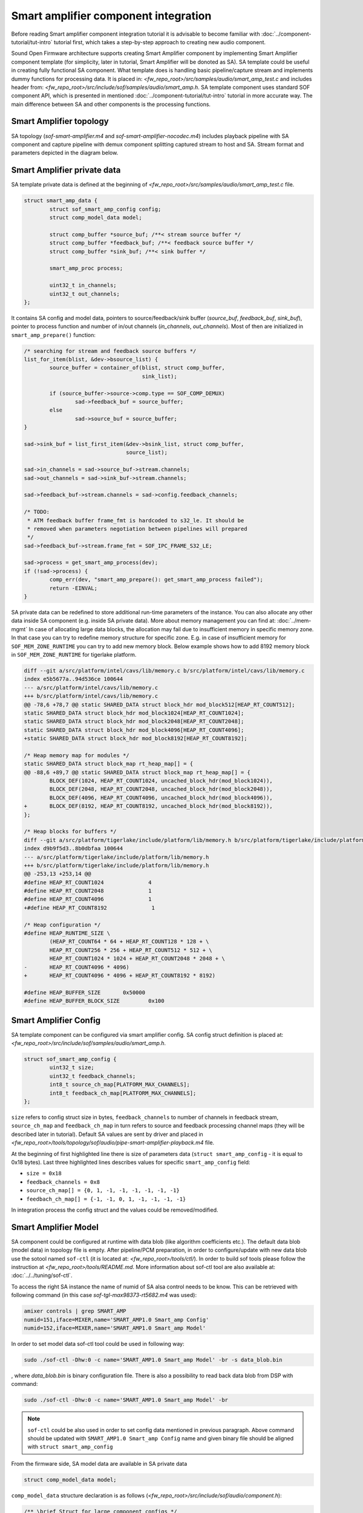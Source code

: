 .. _apps-component-smart-amp:

Smart amplifier component integration
#####################################

Before reading Smart amplifier component integration tutorial it is advisable to
become familiar with :doc:`../component-tutorial/tut-intro` tutorial first, 
which takes a step-by-step approach to creating new audio component.

Sound Open Firmware architecture supports creating Smart Amplifier component by
implementing  Smart Amplifier component template (for simplicity, later in
tutorial, Smart Amplifier will be donoted as SA). SA template could be useful in
creating fully functional SA component. What template does is handling basic
pipeline/capture stream and implements dummy functions for processing data. It
is placed in: *<fw_repo_root>/src/samples/audio/smart_amp_test.c* and includes header
from: *<fw_repo_root>/src/include/sof/samples/audio/smart_amp.h*. SA template component
uses standard SOF component API, which is presented in mentioned
:doc:`../component-tutorial/tut-intro` tutorial in more accurate way. The main
difference between SA and other components is the processing functions.


Smart Amplifier topology
************************

SA topology (*sof-smart-amplifier.m4* and *sof-smart-amplifier-nocodec.m4*)
includes playback pipeline with SA component and capture pipeline with demux
component splitting captured stream to host and SA. Stream format and parameters
depicted in the diagram below.

.. image:: images/smart_amp-topology.png
        :scale: 80

Smart Amplifier private data
****************************

SA template private data is defined at the beginning of
*<fw_repo_root>/src/samples/audio/smart_amp_test.c* file.

.. code-block:: c

	struct smart_amp_data {
		struct sof_smart_amp_config config;
		struct comp_model_data model;

		struct comp_buffer *source_buf; /**< stream source buffer */
		struct comp_buffer *feedback_buf; /**< feedback source buffer */
		struct comp_buffer *sink_buf; /**< sink buffer */

		smart_amp_proc process;

		uint32_t in_channels;
		uint32_t out_channels;
	};

It contains SA config and model data, pointers to source/feedback/sink buffer
(*source_buf*, *feedback_buf*, *sink_buf*), pointer to process function and
number of in/out channels (*in_channels*, *out_channels*). Most of then are
initialized in ``smart_amp_prepare()`` function:

.. code-block:: c

	/* searching for stream and feedback source buffers */
	list_for_item(blist, &dev->bsource_list) {
		source_buffer = container_of(blist, struct comp_buffer,
					     sink_list);

		if (source_buffer->source->comp.type == SOF_COMP_DEMUX)
			sad->feedback_buf = source_buffer;
		else
			sad->source_buf = source_buffer;
	}

	sad->sink_buf = list_first_item(&dev->bsink_list, struct comp_buffer,
					source_list);

	sad->in_channels = sad->source_buf->stream.channels;
	sad->out_channels = sad->sink_buf->stream.channels;

	sad->feedback_buf->stream.channels = sad->config.feedback_channels;

	/* TODO:
	 * ATM feedback buffer frame_fmt is hardcoded to s32_le. It should be
	 * removed when parameters negotiation between pipelines will prepared
	 */
	sad->feedback_buf->stream.frame_fmt = SOF_IPC_FRAME_S32_LE;

	sad->process = get_smart_amp_process(dev);
	if (!sad->process) {
		comp_err(dev, "smart_amp_prepare(): get_smart_amp_process failed");
		return -EINVAL;
	}

SA private data can be redefined to store additional run-time parameters of the
instance. You can also allocate any other data inside SA component (e.g. inside
SA private data). More about memory management you can find at:
:doc:`../mem-mgmt`
In case of allocating large data blocks, the allocation may fail due to
insufficient memory in specific memory zone. In that case you can try to
redefine memory structure for specific zone. E.g. in case of insufficient
memory for ``SOF_MEM_ZONE_RUNTIME`` you can try to add new memory block.
Below example shows how to add 8192 memory block in ``SOF_MEM_ZONE_RUNTIME``
for tigerlake platform.

.. code-block:: diff

	diff --git a/src/platform/intel/cavs/lib/memory.c b/src/platform/intel/cavs/lib/memory.c
	index e5b5677a..94d536ce 100644
	--- a/src/platform/intel/cavs/lib/memory.c
	+++ b/src/platform/intel/cavs/lib/memory.c
	@@ -78,6 +78,7 @@ static SHARED_DATA struct block_hdr mod_block512[HEAP_RT_COUNT512];
	static SHARED_DATA struct block_hdr mod_block1024[HEAP_RT_COUNT1024];
	static SHARED_DATA struct block_hdr mod_block2048[HEAP_RT_COUNT2048];
	static SHARED_DATA struct block_hdr mod_block4096[HEAP_RT_COUNT4096];
	+static SHARED_DATA struct block_hdr mod_block8192[HEAP_RT_COUNT8192];

	/* Heap memory map for modules */
	static SHARED_DATA struct block_map rt_heap_map[] = {
	@@ -88,6 +89,7 @@ static SHARED_DATA struct block_map rt_heap_map[] = {
		BLOCK_DEF(1024, HEAP_RT_COUNT1024, uncached_block_hdr(mod_block1024)),
		BLOCK_DEF(2048, HEAP_RT_COUNT2048, uncached_block_hdr(mod_block2048)),
		BLOCK_DEF(4096, HEAP_RT_COUNT4096, uncached_block_hdr(mod_block4096)),
	+       BLOCK_DEF(8192, HEAP_RT_COUNT8192, uncached_block_hdr(mod_block8192)),
	};

	/* Heap blocks for buffers */
	diff --git a/src/platform/tigerlake/include/platform/lib/memory.h b/src/platform/tigerlake/include/platform/lib/memory.h
	index d9b9f5d3..8b0dbfaa 100644
	--- a/src/platform/tigerlake/include/platform/lib/memory.h
	+++ b/src/platform/tigerlake/include/platform/lib/memory.h
	@@ -253,13 +253,14 @@
	#define HEAP_RT_COUNT1024              4
	#define HEAP_RT_COUNT2048              1
	#define HEAP_RT_COUNT4096              1
	+#define HEAP_RT_COUNT8192              1

	/* Heap configuration */
	#define HEAP_RUNTIME_SIZE \
		(HEAP_RT_COUNT64 * 64 + HEAP_RT_COUNT128 * 128 + \
		HEAP_RT_COUNT256 * 256 + HEAP_RT_COUNT512 * 512 + \
		HEAP_RT_COUNT1024 * 1024 + HEAP_RT_COUNT2048 * 2048 + \
	-       HEAP_RT_COUNT4096 * 4096)
	+       HEAP_RT_COUNT4096 * 4096 + HEAP_RT_COUNT8192 * 8192)

	#define HEAP_BUFFER_SIZE       0x50000
	#define HEAP_BUFFER_BLOCK_SIZE         0x100


Smart Amplifier Config
**********************
SA template component can be configured via smart amplifier config. SA config
struct definition is placed at: *<fw_repo_root>/src/include/sof/samples/audio/smart_amp.h*. 

.. code-block:: c

	struct sof_smart_amp_config {
		uint32_t size;
		uint32_t feedback_channels;
		int8_t source_ch_map[PLATFORM_MAX_CHANNELS];
		int8_t feedback_ch_map[PLATFORM_MAX_CHANNELS];
	};

``size`` refers to config struct size in bytes, ``feedback_channels`` to number
of channels in feedback stream, ``source_ch_map`` and ``feedback_ch_map`` in
turn refers to source and feedback processing channel maps (they will be
described later in tutorial). Default SA values are sent by driver and placed
in *<fw_repo_root>/tools/topology/sof/audio/pipe-smart-amplifier-playback.m4*
file.

.. code-block:: c
	:emphasize-lines: 4, 7-9

	# initial config params for smart_amp, aligned with struct sof_smart_amp_config
	CONTROLBYTES_PRIV(SMART_AMP_priv,
	`		bytes "0x53,0x4f,0x46,0x00,0x00,0x00,0x00,0x00,'
	`		0x18,0x00,0x00,0x00,0x00,0x00,0x00,0x03,'
	`		0x00,0x00,0x00,0x00,0x00,0x00,0x00,0x00,'
	`		0x00,0x00,0x00,0x00,0x00,0x00,0x00,0x00,'
	`		0x18,0x00,0x00,0x00,0x08,0x00,0x00,0x00,'
	`		0x00,0x01,0xff,0xff,0xff,0xff,0xff,0xff,'
	`		0xff,0xff,0x00,0x01,0xff,0xff,0xff,0xff"'
	)

At the beginning of first highlighted line there is size of parameters data
(``struct smart_amp_config`` - it is equal to 0x18 bytes). Last three highlighted
lines describes values for specific ``smart_amp_config`` field:

* ``size = 0x18`` 
* ``feedback_channels = 0x8``
* ``source_ch_map[] = {0, 1, -1, -1, -1, -1, -1, -1}``
* ``feedbach_ch_map[] = {-1, -1, 0, 1, -1, -1, -1, -1}``

In integration process the config struct and the values could be removed/modified. 

Smart Amplifier Model
*********************

SA component could be configured at runtime with data blob (like algorithm
coefficients etc.). The default  data blob (model data) in topology file is
empty. After pipeline/PCM preparation, in order to configure/update with new
data blob use the sotool named ``sof-ctl`` (it is located at:
*<fw_repo_root>/tools/ctl/*). In order  to build sof tools please follow the
instruction at *<fw_repo_root>/tools/README.md*. More information about sof-ctl
tool are also available at: :doc:`../../tuning/sof-ctl`.

To access the right SA instance the name of numid of SA alsa control needs to be
know. This can be retrieved with following command (in this case
*sof-tgl-max98373-rt5682.m4* was used):

.. code-block:: bash

	amixer controls | grep SMART_AMP
	numid=151,iface=MIXER,name='SMART_AMP1.0 Smart_amp Config'
	numid=152,iface=MIXER,name='SMART_AMP1.0 Smart_amp Model'

In order to set model data sof-ctl tool could be used in following way:

.. code-block:: bash

	sudo ./sof-ctl -Dhw:0 -c name='SMART_AMP1.0 Smart_amp Model' -br -s data_blob.bin

, where *data_blob.bin* is binary configuration file. There is also a possibility
to read back data blob from DSP with command:

.. code-block:: bash

	sudo ./sof-ctl -Dhw:0 -c name='SMART_AMP1.0 Smart_amp Model' -br

.. note::
	``sof-ctl`` could be also used in order to set config data mentioned
	in previous paragraph. Above command should be updated with
	``SMART_AMP1.0 Smart_amp Config`` name and given binary file should be
	aligned with ``struct smart_amp_config``

From the firmware side, SA model data are available in SA private data

.. code-block:: c

	struct comp_model_data model;

``comp_model_data`` structure declaration is as follows
(*<fw_repo_root>/src/include/sof/audio/component.h*):

.. code-block:: c

	/** \brief Struct for large component configs */
	struct comp_model_data {
		uint32_t data_size;	/**< size of component's model data */
		void *data;		/**< pointer to model data */
		uint32_t crc;		/**< crc value of model data */
		uint32_t data_pos;	/**< indicates a data position in data
							  *  sending/receiving process
							  */
	};

``data`` is a pointer to received binary data. In integration process
it can be used freely (e.g. casted to any other structure etc.).




Smart Amplifier channels maps
*****************************

SA template component for debugging and verifying purposes can be configured, as
it was metioned in previous paragraph, with different source and feedback channel
maps. Each channel map specifies which channel from input (buffer between host
and SA - ``source_ch_map[]`` or feedback buffer between SA and demux -
``feedback ch_map[])`` will be copied to specific smart amp output channel.
Value "-1" means that for this output channel we will not take any channel from
specific input. In
*<fw_repo_root>/tools/topology/sof/audio/pipe-smart-amplifier-playback.m4* file
there are default values for source and feedback channel maps i.e.
``source_ch_map[] = {0, 1, -1, -1, -1, -1, -1, -1}`` and 
``feedbach_ch_map[] = {-1, -1, 0, 1, -1, -1, -1, -1}`` Below is depicted diagram
illustrating how above channel map works:

.. image:: images/smart_amp-channel-map.png
        :scale: 80

.. note:: Channels maps are using only for debugging and verifying SA template component. It can be removed in true integration process.

Smart Amplifier signal processing function ``smart_amp_copy()``
***************************************************************

.. code-block:: c
	:emphasize-lines: 47-49, 66-67

	static int smart_amp_copy(struct comp_dev *dev)
	{
		struct smart_amp_data *sad = comp_get_drvdata(dev);
		uint32_t avail_passthrough_frames;
		uint32_t avail_feedback_frames;
		uint32_t avail_frames;
		uint32_t source_bytes;
		uint32_t sink_bytes;
		uint32_t feedback_bytes;
		uint32_t source_flags = 0;
		uint32_t sink_flags = 0;
		uint32_t feedback_flags = 0;
		int ret = 0;

		comp_dbg(dev, "smart_amp_copy()");

		buffer_lock(sad->source_buf, &source_flags);
		buffer_lock(sad->sink_buf, &sink_flags);

		/* available bytes and samples calculation */
		avail_passthrough_frames =
			audio_stream_avail_frames(&sad->source_buf->stream,
						&sad->sink_buf->stream);

		buffer_unlock(sad->source_buf, source_flags);
		buffer_unlock(sad->sink_buf, sink_flags);

		avail_frames = avail_passthrough_frames;

		buffer_lock(sad->feedback_buf, &feedback_flags);
		if (sad->feedback_buf->source->state == dev->state) {
			/* feedback */
			avail_feedback_frames = sad->feedback_buf->stream.avail /
				audio_stream_frame_bytes(&sad->feedback_buf->stream);

			avail_frames = MIN(avail_passthrough_frames,
					avail_feedback_frames);

			feedback_bytes = avail_frames *
				audio_stream_frame_bytes(&sad->feedback_buf->stream);

			buffer_unlock(sad->feedback_buf, feedback_flags);

			comp_dbg(dev, "smart_amp_copy(): processing %d feedback frames (avail_passthrough_frames: %d)",
				avail_frames, avail_passthrough_frames);

			sad->process(dev, &sad->feedback_buf->stream,
					&sad->sink_buf->stream, avail_frames,
					sad->config.feedback_ch_map);

			comp_update_buffer_consume(sad->feedback_buf, feedback_bytes);
		}

		/* bytes calculation */
		buffer_lock(sad->source_buf, &source_flags);
		source_bytes = avail_frames *
			audio_stream_frame_bytes(&sad->source_buf->stream);
		buffer_unlock(sad->source_buf, source_flags);

		buffer_lock(sad->sink_buf, &sink_flags);
		sink_bytes = avail_frames *
			audio_stream_frame_bytes(&sad->sink_buf->stream);
		buffer_unlock(sad->sink_buf, sink_flags);

		/* process data */
		sad->process(dev, &sad->source_buf->stream, &sad->sink_buf->stream,
				avail_frames, sad->config.source_ch_map);

		/* source/sink buffer pointers update */
		comp_update_buffer_consume(sad->source_buf, source_bytes);
		comp_update_buffer_produce(sad->sink_buf, sink_bytes);

		return ret;
	}

The main task of SA template component is to process playback and feedback
stream provided by demux component. SA template implements ``smart_amp_copy()``
function, which is invoked in ``pipeline_copy()`` (``pipeline_copy()`` calls
copying on every component in pipeline) during every pipeline period after
trigger start command. Firstly, in ``smart_amp_copy()`` function, there is a
invocation of generic ``audio_stream_avail_frames()`` in order to calculate,
how many frames we can copy from source to sink buffer.

.. code-block:: c

	/* available bytes and samples calculation */
	avail_passthrough_frames = audio_stream_avail_frames(&sad->source_buf->stream, &sad->sink_buf->stream);

Next, if feedback stream is active, we calculate how mamy frames are available
in feedback buffer, and then we compute minimal passthrough and feedback frames
values.

.. code-block:: c

	avail_feedback_frames = sad->feedback_buf->stream.avail / audio_stream_frame_bytes(&sad->feedback_buf->stream);
	avail_frames = MIN(avail_passthrough_frames, avail_feedback_frames);

There is also calculation of available bytes, which are copied from
source/feedback buffers and corresponding number of butes the copied data chunk
occupies in sink buffer. Since source, feedback and sink buffers formats can be
different (e.g. different number of channels) source, sink and feedback bytes do
not have to be equal. Numbers of bytes are calculated using generic
``audio_stream_frame_bytes()`` function (it computes how much memory a single
frame occupies for a given stream).

.. code-block:: c

	feedback_bytes = avail_frames * audio_stream_frame_bytes(&sad->feedback_buf->stream);
	source_bytes = avail_frames * audio_stream_frame_bytes(&sad->source_buf->stream);
	sink_bytes = avail_frames * audio_stream_frame_bytes(&sad->sink_buf->stream);

Processing and copying data takes place in ``smart_amp_process_s16()`` and 
``smart_amp_process_s32()`` functions (please refer to highlighted lines in
``smart_amp_copy()`` ), which were earlier (in ``smart_amp_prepare()``)
assigned to  ``sad->process`` pointer using the ``get_smart_amp_process()``:

.. code-block:: c

	sad->process = get_smart_amp_process(dev);
	if (!sad->process) {
		comp_err(dev, "smart_amp_prepare(): get_smart_amp_process failed");
		return -EINVAL;
	}

``get_smart_amp_process()`` selects proper funtion based on source data format.

.. code-block:: c

	static smart_amp_proc get_smart_amp_process(struct comp_dev *dev)
	{
		struct smart_amp_data *sad = comp_get_drvdata(dev);

		switch (sad->source_buf->stream.frame_fmt) {
		case SOF_IPC_FRAME_S16_LE:
			return smart_amp_process_s16;
		case SOF_IPC_FRAME_S24_4LE:
		case SOF_IPC_FRAME_S32_LE:
			return smart_amp_process_s32;
		default:
			comp_err(dev, "smart_amp_process() error: not supported frame format");
			return NULL;
		}
	}

``smart_amp_process_s16()`` and ``smart_amp_process_s32()`` functions require
available frames , pointers to source and sink buffers and channel map pointer
(note: channel map is only for testing template component). They just copy
available frames from given source to sink buffers according to given channel
map. In integration process those functions should be changed base on specific
processing algorithm. In order to read/write from/to the circular buffers you
can use following audio stream functions placed in
*<fw_repo_root>/src/include/sof/audio/audio_stream.h*

.. code-block:: c

	audio_stream_read_frag_s32()
	audio_stream_write_frag_s32()
	audio_stream_read_frag_s16()
	audio_stream_write_frag_s16()

Usage of above functions are presented in mentioned ``smart_amp_process_s32()`` function.

.. code-block:: c

	static int smart_amp_process_s32(struct comp_dev *dev,
						const struct audio_stream *source,
						const struct audio_stream *sink,
						uint32_t frames, int *chan_map)
		{
			struct smart_amp_data *sad = comp_get_drvdata(dev);
			int32_t *src;
			int32_t *dest;
			uint32_t in_buff_frag = 0;
			uint32_t out_buff_frag = 0;
			int i;
			int j;

			comp_info(dev, "smart_amp_process_s32()");

			for (i = 0; i < frames; i++) {
				for (j = 0 ; j < sad->out_channels; j++) {
					if (chan_map[j] != -1) {
						src = audio_stream_read_frag_s32(source, in_buff_frag + chan_map[j]);	
						dest = audio_stream_write_frag_s32(sink, out_buff_frag);
						*dest = *src;
					}
					out_buff_frag++;
				}
				in_buff_frag += source->channels;
			}

			return 0;
		}

After all we should update buffers read and write pointers using
``comp_update_buffer_consume()`` (updates read pointer) and
``comp_update_buffer_produce()`` (updates write pointer).

.. code-block:: c

	comp_update_buffer_consume(sad->source_buf, source_bytes);
	comp_update_buffer_produce(sad->sink_buf, sink_bytes);
	comp_update_buffer_consume(sad->feedback_buf, feedback_bytes);

Summarize
*********

* In order to initialize your processing variables/functions you can add
  specific variables to ``smart_amp_data`` private struct and and initialize
  the by modifying ``smart_amp_new()`` / ``smart_amp_prepare()`` functions.
* In order to configure SA component you can use and modify SA config and
  model data
* In order to use your own processing functions you should invoke them
  by modifying ``smart_amp_copy()`` and ``smart_amp_process()`` functions.






